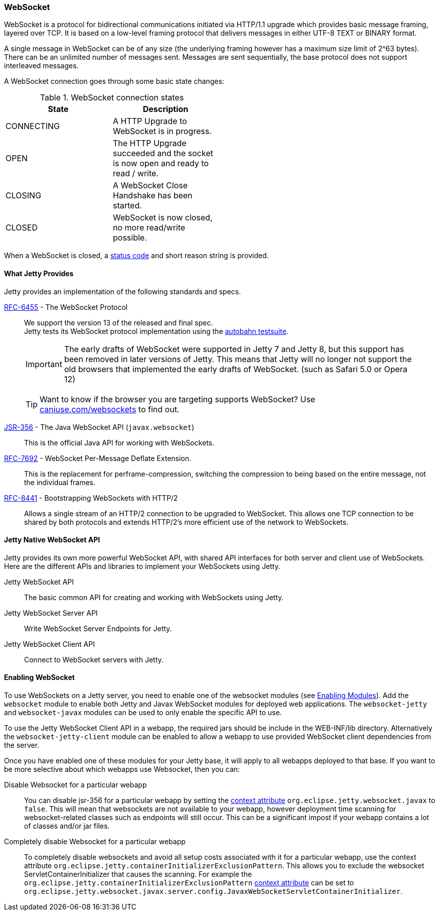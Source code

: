 //
// ========================================================================
// Copyright (c) 1995-2020 Mort Bay Consulting Pty Ltd and others.
//
// This program and the accompanying materials are made available under
// the terms of the Eclipse Public License 2.0 which is available at
// https://www.eclipse.org/legal/epl-2.0
//
// This Source Code may also be made available under the following
// Secondary Licenses when the conditions for such availability set
// forth in the Eclipse Public License, v. 2.0 are satisfied:
// the Apache License v2.0 which is available at
// https://www.apache.org/licenses/LICENSE-2.0
//
// SPDX-License-Identifier: EPL-2.0 OR Apache-2.0
// ========================================================================
//

[[og-websocket]]
=== WebSocket

WebSocket is a protocol for bidirectional communications initiated via HTTP/1.1 upgrade which provides basic message framing, layered over TCP.
It is based on a low-level framing protocol that delivers messages in either UTF-8 TEXT or BINARY format.

A single message in WebSocket can be of any size (the underlying framing however has a maximum size limit of 2^63 bytes).
There can be an unlimited number of messages sent.
Messages are sent sequentially, the base protocol does not support interleaved messages.

A WebSocket connection goes through some basic state changes:

.WebSocket connection states
[width="50%",cols=",",options="header",]
|=======================================================================
|State |Description
|CONNECTING |A HTTP Upgrade to WebSocket is in progress.
|OPEN |The HTTP Upgrade succeeded and the socket is now open and ready to read / write.
|CLOSING |A WebSocket Close Handshake has been started.
|CLOSED |WebSocket is now closed, no more read/write possible.
|=======================================================================

When a WebSocket is closed, a link:{JDURL}/org/eclipse/jetty/websocket/api/StatusCode.html[status code] and short reason string is provided.

[[og-ws-intro-provides]]
==== What Jetty Provides

Jetty provides an implementation of the following standards and specs.

http://tools.ietf.org/html/rfc6455[RFC-6455] - The WebSocket Protocol::
+
We support the version 13 of the released and final spec. +
Jetty tests its WebSocket protocol implementation using the https://github.com/crossbario/autobahn-testsuite[autobahn testsuite].

____
[IMPORTANT]
The early drafts of WebSocket were supported in Jetty 7 and Jetty 8, but this support has been removed in later versions of Jetty.
This means that Jetty will no longer not support the old browsers that implemented the early drafts of WebSocket. (such as Safari 5.0 or Opera 12)
____

____
[TIP]
Want to know if the browser you are targeting supports WebSocket?
Use http://caniuse.com/websockets[caniuse.com/websockets] to find out.
____

http://www.jcp.org/en/jsr/detail?id=356[JSR-356] - The Java WebSocket API (`javax.websocket`)::
+
This is the official Java API for working with WebSockets.

https://tools.ietf.org/html/rfc7692[RFC-7692] - WebSocket Per-Message Deflate Extension.::
+
This is the replacement for perframe-compression, switching the compression to being based on the entire message, not the individual frames.

https://tools.ietf.org/html/rfc8441[RFC-8441] - Bootstrapping WebSockets with HTTP/2::
+
Allows a single stream of an HTTP/2 connection to be upgraded to WebSocket.
This allows one TCP connection to be shared by both protocols and extends HTTP/2's more efficient use of the network to WebSockets.

[[og-ws-jetty-api]]
==== Jetty Native WebSocket API

Jetty provides its own more powerful WebSocket API, with shared API interfaces for both server and client use of WebSockets.
Here are the different APIs and libraries to implement your WebSockets using Jetty.

Jetty WebSocket API::
The basic common API for creating and working with WebSockets using Jetty.
Jetty WebSocket Server API::
Write WebSocket Server Endpoints for Jetty.
Jetty WebSocket Client API::
Connect to WebSocket servers with Jetty.

[[og-ws-enabling-websocket]]
==== Enabling WebSocket

To use WebSockets on a Jetty server, you need to enable one of the websocket modules (see link:#enabling-modules[Enabling Modules]).
Add the `websocket` module to enable both Jetty and Javax WebSocket modules for deployed web applications.
The `websocket-jetty` and `websocket-javax` modules can be used to only enable the specific API to use.

To use the Jetty WebSocket Client API in a webapp, the required jars should be include in the WEB-INF/lib directory.
Alternatively the `websocket-jetty-client` module can be enabled to allow a webapp to use provided WebSocket client dependencies from the server.

Once you have enabled one of these modules for your Jetty base, it will apply to all webapps deployed to that base. If you want to be more selective about which webapps use Websocket, then you can:

Disable Websocket for a particular webapp:::
You can disable jsr-356 for a particular webapp by setting the link:#context_attributes[context attribute] `org.eclipse.jetty.websocket.javax` to `false`.
This will mean that websockets are not available to your webapp, however deployment time scanning for websocket-related classes such as endpoints will still occur.
This can be a significant impost if your webapp contains a lot of classes and/or jar files.
Completely disable Websocket for a particular webapp:::
To completely disable websockets and avoid all setup costs associated with it for a particular webapp, use the context attribute `org.eclipse.jetty.containerInitializerExclusionPattern`.
This allows you to exclude the websocket ServletContainerInitializer that causes the scanning.
For example the `org.eclipse.jetty.containerInitializerExclusionPattern` link:#context_attributes[context attribute] can be set to `org.eclipse.jetty.websocket.javax.server.config.JavaxWebSocketServletContainerInitializer`.
